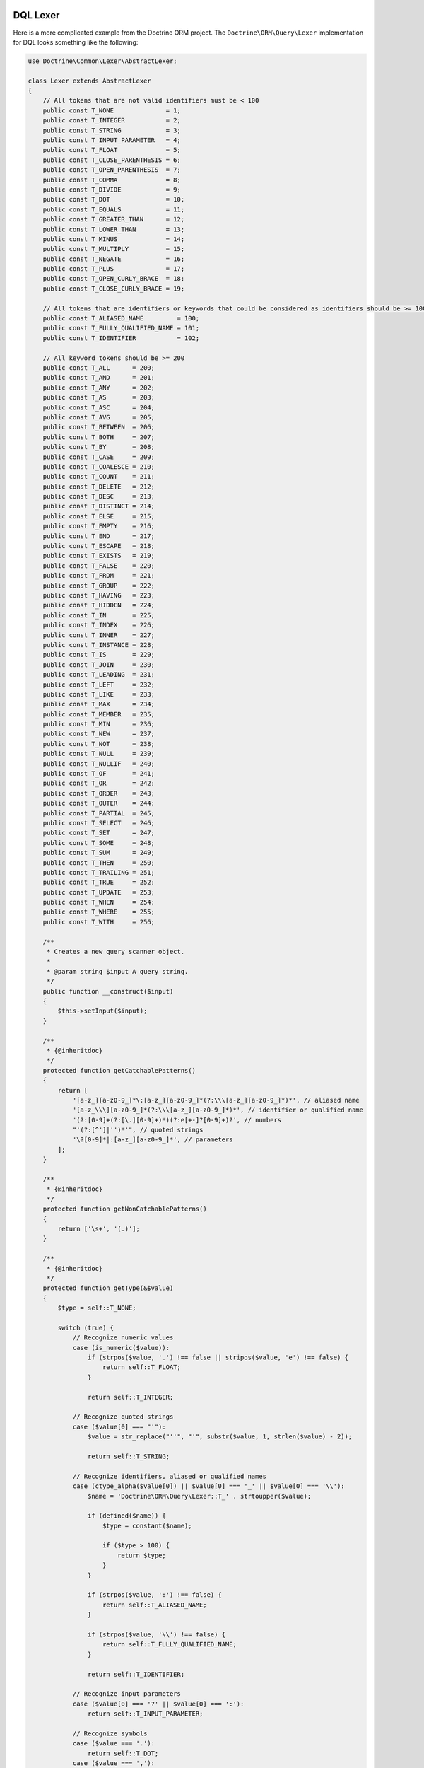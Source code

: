 DQL Lexer
=========

Here is a more complicated example from the Doctrine ORM project.
The ``Doctrine\ORM\Query\Lexer`` implementation for DQL looks something
like the following:

.. code-block:: php

    use Doctrine\Common\Lexer\AbstractLexer;

    class Lexer extends AbstractLexer
    {
        // All tokens that are not valid identifiers must be < 100
        public const T_NONE              = 1;
        public const T_INTEGER           = 2;
        public const T_STRING            = 3;
        public const T_INPUT_PARAMETER   = 4;
        public const T_FLOAT             = 5;
        public const T_CLOSE_PARENTHESIS = 6;
        public const T_OPEN_PARENTHESIS  = 7;
        public const T_COMMA             = 8;
        public const T_DIVIDE            = 9;
        public const T_DOT               = 10;
        public const T_EQUALS            = 11;
        public const T_GREATER_THAN      = 12;
        public const T_LOWER_THAN        = 13;
        public const T_MINUS             = 14;
        public const T_MULTIPLY          = 15;
        public const T_NEGATE            = 16;
        public const T_PLUS              = 17;
        public const T_OPEN_CURLY_BRACE  = 18;
        public const T_CLOSE_CURLY_BRACE = 19;

        // All tokens that are identifiers or keywords that could be considered as identifiers should be >= 100
        public const T_ALIASED_NAME         = 100;
        public const T_FULLY_QUALIFIED_NAME = 101;
        public const T_IDENTIFIER           = 102;

        // All keyword tokens should be >= 200
        public const T_ALL      = 200;
        public const T_AND      = 201;
        public const T_ANY      = 202;
        public const T_AS       = 203;
        public const T_ASC      = 204;
        public const T_AVG      = 205;
        public const T_BETWEEN  = 206;
        public const T_BOTH     = 207;
        public const T_BY       = 208;
        public const T_CASE     = 209;
        public const T_COALESCE = 210;
        public const T_COUNT    = 211;
        public const T_DELETE   = 212;
        public const T_DESC     = 213;
        public const T_DISTINCT = 214;
        public const T_ELSE     = 215;
        public const T_EMPTY    = 216;
        public const T_END      = 217;
        public const T_ESCAPE   = 218;
        public const T_EXISTS   = 219;
        public const T_FALSE    = 220;
        public const T_FROM     = 221;
        public const T_GROUP    = 222;
        public const T_HAVING   = 223;
        public const T_HIDDEN   = 224;
        public const T_IN       = 225;
        public const T_INDEX    = 226;
        public const T_INNER    = 227;
        public const T_INSTANCE = 228;
        public const T_IS       = 229;
        public const T_JOIN     = 230;
        public const T_LEADING  = 231;
        public const T_LEFT     = 232;
        public const T_LIKE     = 233;
        public const T_MAX      = 234;
        public const T_MEMBER   = 235;
        public const T_MIN      = 236;
        public const T_NEW      = 237;
        public const T_NOT      = 238;
        public const T_NULL     = 239;
        public const T_NULLIF   = 240;
        public const T_OF       = 241;
        public const T_OR       = 242;
        public const T_ORDER    = 243;
        public const T_OUTER    = 244;
        public const T_PARTIAL  = 245;
        public const T_SELECT   = 246;
        public const T_SET      = 247;
        public const T_SOME     = 248;
        public const T_SUM      = 249;
        public const T_THEN     = 250;
        public const T_TRAILING = 251;
        public const T_TRUE     = 252;
        public const T_UPDATE   = 253;
        public const T_WHEN     = 254;
        public const T_WHERE    = 255;
        public const T_WITH     = 256;

        /**
         * Creates a new query scanner object.
         *
         * @param string $input A query string.
         */
        public function __construct($input)
        {
            $this->setInput($input);
        }

        /**
         * {@inheritdoc}
         */
        protected function getCatchablePatterns()
        {
            return [
                '[a-z_][a-z0-9_]*\:[a-z_][a-z0-9_]*(?:\\\[a-z_][a-z0-9_]*)*', // aliased name
                '[a-z_\\\][a-z0-9_]*(?:\\\[a-z_][a-z0-9_]*)*', // identifier or qualified name
                '(?:[0-9]+(?:[\.][0-9]+)*)(?:e[+-]?[0-9]+)?', // numbers
                "'(?:[^']|'')*'", // quoted strings
                '\?[0-9]*|:[a-z_][a-z0-9_]*', // parameters
            ];
        }

        /**
         * {@inheritdoc}
         */
        protected function getNonCatchablePatterns()
        {
            return ['\s+', '(.)'];
        }

        /**
         * {@inheritdoc}
         */
        protected function getType(&$value)
        {
            $type = self::T_NONE;

            switch (true) {
                // Recognize numeric values
                case (is_numeric($value)):
                    if (strpos($value, '.') !== false || stripos($value, 'e') !== false) {
                        return self::T_FLOAT;
                    }

                    return self::T_INTEGER;

                // Recognize quoted strings
                case ($value[0] === "'"):
                    $value = str_replace("''", "'", substr($value, 1, strlen($value) - 2));

                    return self::T_STRING;

                // Recognize identifiers, aliased or qualified names
                case (ctype_alpha($value[0]) || $value[0] === '_' || $value[0] === '\\'):
                    $name = 'Doctrine\ORM\Query\Lexer::T_' . strtoupper($value);

                    if (defined($name)) {
                        $type = constant($name);

                        if ($type > 100) {
                            return $type;
                        }
                    }

                    if (strpos($value, ':') !== false) {
                        return self::T_ALIASED_NAME;
                    }

                    if (strpos($value, '\\') !== false) {
                        return self::T_FULLY_QUALIFIED_NAME;
                    }

                    return self::T_IDENTIFIER;

                // Recognize input parameters
                case ($value[0] === '?' || $value[0] === ':'):
                    return self::T_INPUT_PARAMETER;

                // Recognize symbols
                case ($value === '.'):
                    return self::T_DOT;
                case ($value === ','):
                    return self::T_COMMA;
                case ($value === '('):
                    return self::T_OPEN_PARENTHESIS;
                case ($value === ')'):
                    return self::T_CLOSE_PARENTHESIS;
                case ($value === '='):
                    return self::T_EQUALS;
                case ($value === '>'):
                    return self::T_GREATER_THAN;
                case ($value === '<'):
                    return self::T_LOWER_THAN;
                case ($value === '+'):
                    return self::T_PLUS;
                case ($value === '-'):
                    return self::T_MINUS;
                case ($value === '*'):
                    return self::T_MULTIPLY;
                case ($value === '/'):
                    return self::T_DIVIDE;
                case ($value === '!'):
                    return self::T_NEGATE;
                case ($value === '{'):
                    return self::T_OPEN_CURLY_BRACE;
                case ($value === '}'):
                    return self::T_CLOSE_CURLY_BRACE;

                // Default
                default:
                    // Do nothing
            }

            return $type;
        }
    }

This is roughly what the DQL Parser looks like that uses the above
Lexer implementation:

.. note::

    You can see the full implementation `here <https://github.com/doctrine/doctrine2/blob/1.3.x/lib/Doctrine/ORM/Query/Parser.php>`_.

.. code-block:: php

    class Parser
    {
        private $lexer;

        public function __construct($dql)
        {
            $this->lexer = new Lexer();
            $this->lexer->setInput($dql);
        }

        // ...

        public function getAST()
        {
            // Parse & build AST
            $AST = $this->QueryLanguage();

            // ...

            return $AST;
        }

        public function QueryLanguage()
        {
            $this->lexer->moveNext();

            switch ($this->lexer->lookahead->type) {
                case Lexer::T_SELECT:
                    $statement = $this->SelectStatement();
                    break;
                case Lexer::T_UPDATE:
                    $statement = $this->UpdateStatement();
                    break;
                case Lexer::T_DELETE:
                    $statement = $this->DeleteStatement();
                    break;
                default:
                    $this->syntaxError('SELECT, UPDATE or DELETE');
                    break;
            }

            // Check for end of string
            if ($this->lexer->lookahead !== null) {
                $this->syntaxError('end of string');
            }

            return $statement;
        }

        // ...
    }

Now the AST is used to transform the DQL query in to portable SQL for whatever relational
database you are using!

.. code-block:: php

    $parser = new Parser('SELECT u FROM User u');
    $AST = $parser->getAST(); // returns \Doctrine\ORM\Query\AST\SelectStatement

What is an AST?
===============

AST stands for `Abstract syntax tree <http://en.wikipedia.org/wiki/Abstract_syntax_tree>`_.
In computer science, an abstract syntax tree (AST), or just syntax tree, is a
tree representation of the abstract syntactic structure of source code written
in a programming language. Each node of the tree denotes a construct occurring in
the source code.
